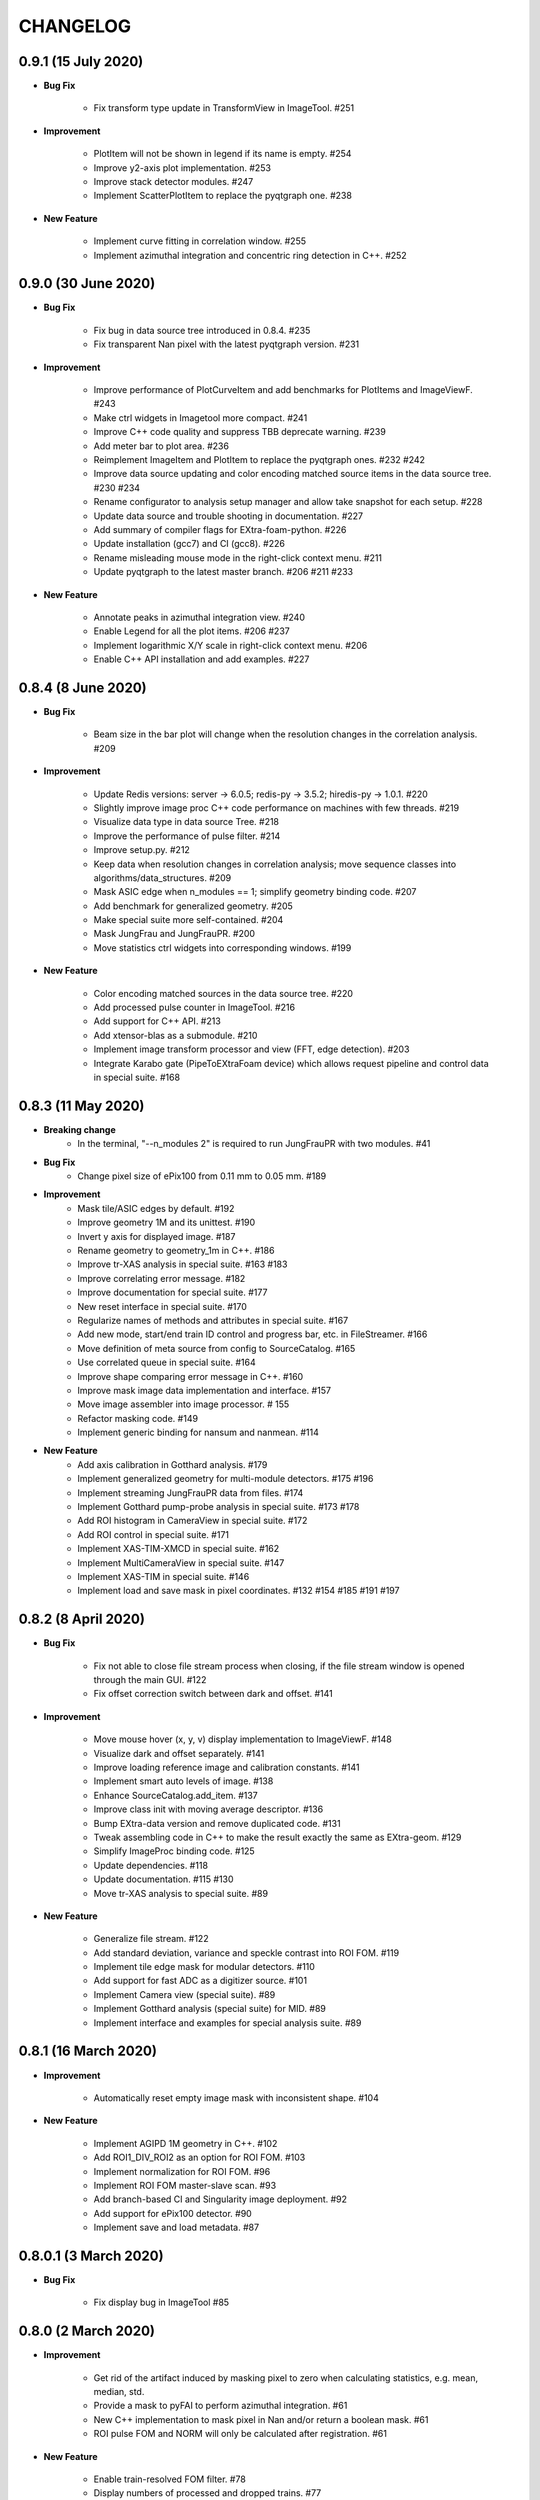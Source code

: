 CHANGELOG
=========

0.9.1 (15 July 2020)
------------------------

- **Bug Fix**

    - Fix transform type update in TransformView in ImageTool. #251

- **Improvement**

    - PlotItem will not be shown in legend if its name is empty. #254
    - Improve y2-axis plot implementation. #253
    - Improve stack detector modules. #247
    - Implement ScatterPlotItem to replace the pyqtgraph one. #238

- **New Feature**

    - Implement curve fitting in correlation window. #255
    - Implement azimuthal integration and concentric ring detection in C++. #252


0.9.0 (30 June 2020)
------------------------

- **Bug Fix**

    - Fix bug in data source tree introduced in 0.8.4. #235
    - Fix transparent Nan pixel with the latest pyqtgraph version. #231

- **Improvement**

    - Improve performance of PlotCurveItem and add benchmarks for PlotItems and ImageViewF. #243
    - Make ctrl widgets in Imagetool more compact. #241
    - Improve C++ code quality and suppress TBB deprecate warning. #239
    - Add meter bar to plot area. #236
    - Reimplement ImageItem and PlotItem to replace the pyqtgraph ones. #232 #242
    - Improve data source updating and color encoding matched source items in
      the data source tree. #230 #234
    - Rename configurator to analysis setup manager and allow take snapshot for
      each setup. #228
    - Update data source and trouble shooting in documentation. #227
    - Add summary of compiler flags for EXtra-foam-python. #226
    - Update installation (gcc7) and CI (gcc8). #226
    - Rename misleading mouse mode in the right-click context menu. #211
    - Update pyqtgraph to the latest master branch. #206 #211 #233

- **New Feature**

    - Annotate peaks in azimuthal integration view. #240
    - Enable Legend for all the plot items. #206 #237
    - Implement logarithmic X/Y scale in right-click context menu. #206
    - Enable C++ API installation and add examples. #227


0.8.4 (8 June 2020)
------------------------

- **Bug Fix**

    - Beam size in the bar plot will change when the resolution changes in the
      correlation analysis. #209

- **Improvement**

    - Update Redis versions: server -> 6.0.5; redis-py -> 3.5.2; hiredis-py -> 1.0.1. #220
    - Slightly improve image proc C++ code performance on machines with few threads. #219
    - Visualize data type in data source Tree. #218
    - Improve the performance of pulse filter. #214
    - Improve setup.py. #212
    - Keep data when resolution changes in correlation analysis; move sequence classes
      into algorithms/data_structures. #209
    - Mask ASIC edge when n_modules == 1; simplify geometry binding code. #207
    - Add benchmark for generalized geometry. #205
    - Make special suite more self-contained. #204
    - Mask JungFrau and JungFrauPR. #200
    - Move statistics ctrl widgets into corresponding windows. #199

- **New Feature**

    - Color encoding matched sources in the data source tree. #220
    - Add processed pulse counter in ImageTool. #216
    - Add support for C++ API. #213
    - Add xtensor-blas as a submodule. #210
    - Implement image transform processor and view (FFT, edge detection). #203
    - Integrate Karabo gate (PipeToEXtraFoam device) which allows request pipeline
      and control data in special suite. #168


0.8.3 (11 May 2020)
------------------------

- **Breaking change**
    - In the terminal, "--n_modules 2" is required to run JungFrauPR with two modules. #41

- **Bug Fix**
    - Change pixel size of ePix100 from 0.11 mm to 0.05 mm. #189

- **Improvement**
    - Mask tile/ASIC edges by default. #192
    - Improve geometry 1M and its unittest. #190
    - Invert y axis for displayed image. #187
    - Rename geometry to geometry_1m in C++. #186
    - Improve tr-XAS analysis in special suite. #163 #183
    - Improve correlating error message. #182
    - Improve documentation for special suite. #177
    - New reset interface in special suite. #170
    - Regularize names of methods and attributes in special suite. #167
    - Add new mode, start/end train ID control and progress bar, etc. in FileStreamer. #166
    - Move definition of meta source from config to SourceCatalog. #165
    - Use correlated queue in special suite. #164
    - Improve shape comparing error message in C++. #160
    - Improve mask image data implementation and interface. #157
    - Move image assembler into image processor. # 155
    - Refactor masking code. #149
    - Implement generic binding for nansum and nanmean. #114

- **New Feature**
    - Add axis calibration in Gotthard analysis. #179
    - Implement generalized geometry for multi-module detectors. #175 #196
    - Implement streaming JungFrauPR data from files. #174
    - Implement Gotthard pump-probe analysis in special suite. #173 #178
    - Add ROI histogram in CameraView in special suite. #172
    - Add ROI control in special suite. #171
    - Implement XAS-TIM-XMCD in special suite. #162
    - Implement MultiCameraView in special suite. #147
    - Implement XAS-TIM in special suite. #146
    - Implement load and save mask in pixel coordinates. #132 #154 #185 #191 #197


0.8.2 (8 April 2020)
------------------------

- **Bug Fix**

    - Fix not able to close file stream process when closing, if the file stream window
      is opened through the main GUI. #122
    - Fix offset correction switch between dark and offset. #141

- **Improvement**

    - Move mouse hover (x, y, v) display implementation to ImageViewF. #148
    - Visualize dark and offset separately. #141
    - Improve loading reference image and calibration constants. #141
    - Implement smart auto levels of image. #138
    - Enhance SourceCatalog.add_item. #137
    - Improve class init with moving average descriptor. #136
    - Bump EXtra-data version and remove duplicated code. #131
    - Tweak assembling code in C++ to make the result exactly the same as EXtra-geom. #129
    - Simplify ImageProc binding code. #125
    - Update dependencies. #118
    - Update documentation. #115 #130
    - Move tr-XAS analysis to special suite. #89

- **New Feature**

    - Generalize file stream. #122
    - Add standard deviation, variance and speckle contrast into ROI FOM. #119
    - Implement tile edge mask for modular detectors. #110
    - Add support for fast ADC as a digitizer source. #101
    - Implement Camera view (special suite). #89
    - Implement Gotthard analysis (special suite) for MID. #89
    - Implement interface and examples for special analysis suite. #89


0.8.1 (16 March 2020)
------------------------

- **Improvement**

    - Automatically reset empty image mask with inconsistent shape. #104

- **New Feature**

    - Implement AGIPD 1M geometry in C++. #102
    - Add ROI1_DIV_ROI2 as an option for ROI FOM. #103
    - Implement normalization for ROI FOM. #96
    - Implement ROI FOM master-slave scan. #93
    - Add branch-based CI and Singularity image deployment. #92
    - Add support for ePix100 detector. #90
    - Implement save and load metadata. #87


0.8.0.1 (3 March 2020)
------------------------

- **Bug Fix**

    - Fix display bug in ImageTool #85


0.8.0 (2 March 2020)
------------------------

- **Improvement**

    - Get rid of the artifact induced by masking pixel to zero when calculating
      statistics, e.g. mean, median, std.
    - Provide a mask to pyFAI to perform azimuthal integration. #61
    - New C++ implementation to mask pixel in Nan and/or return a boolean mask. #61
    - ROI pulse FOM and NORM will only be calculated after registration. #61

- **New Feature**

    - Enable train-resolved FOM filter. #78
    - Display numbers of processed and dropped trains. #77
    - Support online single module data from a modular detector. #72
    - Allow type selection for 1D projection (sum or mean). #71
    - Implement mouse cursor value indicator for PlotWidgetF. #66
    - Preliminary implementation of nanmean and nansum in C++. #61

- **Bug Fix**

    - Fix pulse-filter in digitizer. #80
    - Fix gain/offset slicer for train-resolved detectors. #76
    - Use nansum in Tr-XAS analysis. #75
    - Fix typo in unittest. #74
    - Fix changing device ID in data source on the fly. #69


0.7.3 (24 February 2020)
------------------------

- **Breaking change**

    - In the terminal, "--topic" becomes a positional argument. #41

- **Improvement**

    - Reimplement Color classes. mkPen and mkBrush from pyqtgraph are not needed
      anymore. #53
    - Allow select pipeline policy (wait or drop) via commandline. The default is wait
      since the data arrival speed is slower than the processing speed during online
      analysis. #45
    - Replace Python's build-in queue.Queue to speed up data transfer. #45
    - Improve the visualization of heatmap. #44
    - Allow starting instances with different detectors without warning message. #41
    - Allow to shutdown others' Redis server to avoid zombie Redis server occupying
      the port. #41
    - Implement Fast assembling for LPD and DSSC in C++. #40
    - Resign the config code. Now each instrument will has its own config file,
      e.g. scs.config.yaml, fxe.config.yaml. All the instrument sources will be
      set up in the config file. #38
    - Implement streaming raw (AGIPD, LPD) data from files and also 'confirmed'
      streaming raw (AGIPD, LPD) data online. #38

- **New Feature**

    - Allow specific bin range of histogram. #56
    - Provide ROI histogram for train-resolved detectors; Provide ROI histogram for
      the averaged image of pulse-resolved detectors. #56
    - Display `mean`, `median` and `std` for all histogram plots. #56
    - ROI histogram for pulse-resolved detectors. #55
    - Double-y plot for 1D binning. #53
    - Support normalizing by digitizer (TIM). #52
    - Support multiple ZMQ endpoints connections. #45
    - Automatically correlate data from the same/different endpoints with train ID. #45
    - Allow automatically choosing bin range. #44
    - Also add an option to stack the detectors (LPD and DSSC) without assembling. #40
    - Control required sources in the DataSourceTree. #38
    - Allow filtering by value for all non-detector data sources. #38
    - Implement AdqDigitizer processor. #38

- **Bug Fix**

    - Fix default AGIPD geometry. #62
    - Disable pulse slicer for train-resolved detectors in DataSourceTree and gain/offset
      correction. #56
    - Fix logger level. #41
    - Fix extra-foam-kill. #41


0.7.2 (16 January 2020)
-----------------------

- **Improvement**

    - Remove 'AZIMUTHAL_INTEG_RANGE' from configuration #32
    - Remove 'process monitor' from action and make it a tab in DataSourceWidget #32
    - Reduce the update frequency of plots which accumulates data, for example, correlation,
      histogram, heatmap, etc., to 1 Hz #31
    - Improve Redis server configuration #29
    - Allow ImageViewF.setImage(None) #28
    - Provide better interface for users to call C++ code #25
    - Log geometry change and remove 'AZIMUTHAL_INTEG_POINTS", "CENTER_X", "CENTER_Y" from
      configuration #24
    - Rearrange C++ code and separate benchmark code from unittest #15
    - Re-implement PairData -> SimplePairSequence and AccumulatedData -> OneWayAccuPairSequence #14
    - Re-implement BinProcessor. Now, data history is stored and users can re-bin it at anytime #14
    - Reduce MAX_QUEUE_SIZE from 5 to 2 to reduce latency #14
    - Remove 'update_hist' in PumpProbeData and CorrelationData. Now GUI update is completely
      decoupled from processors #14
    - Merge CorrelationWindow into StatisticsWindow. Rename the old statistics widgets to histogram
      widgets; add a new tab in the MainGUI which is dedicated for 'statistics' control #14
    - Update dependencies #11
    - Simplify ThreadLogger code #10

- **New Feature**

    - Implement q-map visualization #32
    - Implement pixel-wise gain-offset correction by loading numpy array from files #25
    - New ROI analysis interface (enable different FOMs of ROI; enable pulse-resolved
      ROI normalizer; enable pulse-resolved ROI1 +/- ROI2 FOM; enable visualization of
      ROI projection and pulse-resolved ROI FOM in ImageTool) #12

- **Bug Fix**

    - Fix a bug in MovingAverageScalar and MovingAverageArray. Setting a new
      value of None will reset the moving average instead of being ignored #14


0.7.1 (4 December 2019)
-----------------------

This is the first release after migrating from EuXFEL gitlab to github!!!

- **Improvement**

    - Rename omissive fai to foam and change config folder from karaboFAI to EXtra-foam #6

- **Test**
    - Migrate CI from EuXFEL gitlab to public github #1


0.7.0 (25 November 2019)
------------------------

- **Improvement**

    - Change supporting email, (long) description and header content in each file #174
    - Regularize Qt imports #173
    - Re-arange the GUI interface and move image related control into ImageTool #171
    - Add hiredis-py as dependency and improve redis connection infrastructure #170
    - Remove (canvas, dockarea, flowchart, multiprocess) from pyqtgraph code base #155

- **New Feature**

    - Support online FCCD raw data analysis #169
    - Publish available data sources in Redis and improve infrastructure in client proxy #166

- **Bug Fix**

    - Clean-up thread logger gracefully #170


0.6.2 (15 November 2019)
------------------------

- **Improvement**

    - Code clean up and improve base classes in GUI #164
    - Improve image processing code in cpp (align with xfai) #159
    - Enhance ImageTool interface (integrate functions in DarkRunWindow and OverviewWindow) #158

- **New Feature**

    - Introduce special analysis interface (implement tr-XAS) #165
    - Add an option to not normalize VFOM #162

- **Bug Fix**

    - Pulse slicer will also slice the stored dark images #165


0.6.1 (28 October 2019)
-----------------------

- **Improvement**

    - Remove XAS related code (GUI, processor, etc.) !154
    - Update import location of ZMQStreamer !151
    - Improve system information summary interface and enable detecting GPU resources !138

- **New Feature**

    - Implement normalization by XGM pipeline data !157
    - New data source management interface !157
    - Implemented web monitor in Dash !152


0.6.0 (31 August 2019)
----------------------

- **Bug Fix**

    - Assembling image from files, when non-detector source available in data !140
    - Add mid specific data sources in ctrl widget !139

- **Improvement**

    - Code clean-up ! 138
    - Remove moving average of images !128
    - Display number of filtered pulses/train in OverviewWindow !128
    - Raise StopPipelineError in ImageProcessorPulse instead of ProcessingError !128

- **New Feature**


- **Test**


0.5.5 (26 August 2019)
----------------------

- **Bug Fix**

    - Fix user defined control data in 1D binning analysis !134
    - Fix image mask in pulse-resolved ROI !133

- **Improvement**

    - Allow instrument sources to stream apart from DET !135
    - Allow shutdown idling karaboFAI instance remotely !130
    - Rearrange plot widgets !121
    - Improve the API for C++ image processing code !116 !129
    - AGIPD also works with bridge data with 'ONDA' format !115

- **New Feature**

    - Add statistics plot for pulse of interest !127

- **Test**


0.5.4 (20 August 2019)
----------------------

- **Bug Fix**

    - Fix bug if shape changes when using out array for assembling !122

- **Improvement**

- **New Feature**

    - Support pulse-resolved and two-module JungFrau !83

- **Test**


0.5.3 (16 August 2019)
----------------------

- **Bug Fix**

    - Fix series nan mean two images !106

- **Improvement**

    - Introduce 'TOPIC' to separate instrument specific sources !114
    - Implement masking image in cpp !110

- **New Feature**

    - Implement DarkRunWindow !109
    - Allow save image and load reference in ImageTool !107

- **Test**

    - Integrate cpp unittest into setuptools and CI (both parallel and series) !110


0.5.2 (9 August 2019)
---------------------

- **Bug Fix**

- **Improvement**

    - Prevent costly GUI updating from blocking data acquisition !101
    - Improve nanmean performance when simple slice is not applicable !97
    - Add output array in image assembly !85

- **New Feature**

    - List critical information of a run in FileStreamer window !103
    - Implement AboutWindow !102
    - Pulse slicing and data reduction !99
    - New widget SmartSliceLineEdit !98

- **Test**


0.5.1 (5 August 2019)
---------------------

- **Bug Fix**

    - Capture exception when trying to kill others' instance !93
    - Add AGPID detector in FileServer !90
    - Fix when a new detector key cannot be found in an old config file !87

- **Improvement**

    - Implement parallel version of xt_nanmean_images !91
    - Delete detector data in raw data after Assembling !88
    - Update geometry file and default quad positins for DSSC !86
    - Make compiling with TBB and XSIMD default !84

- **New Feature**

    - Added MID_DET... source to list in AGIPD dict in config.py !94

- **Test**

    - Unittest statistics #82
    - Unittest for command proxy #81
